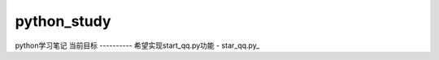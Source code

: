 python_study
----------
python学习笔记
当前目标
----------
希望实现start_qq.py功能
- star_qq.py_

.. _start_qq.py:https://github.com/jump1003/python_study/blob/master/start_qq.py
